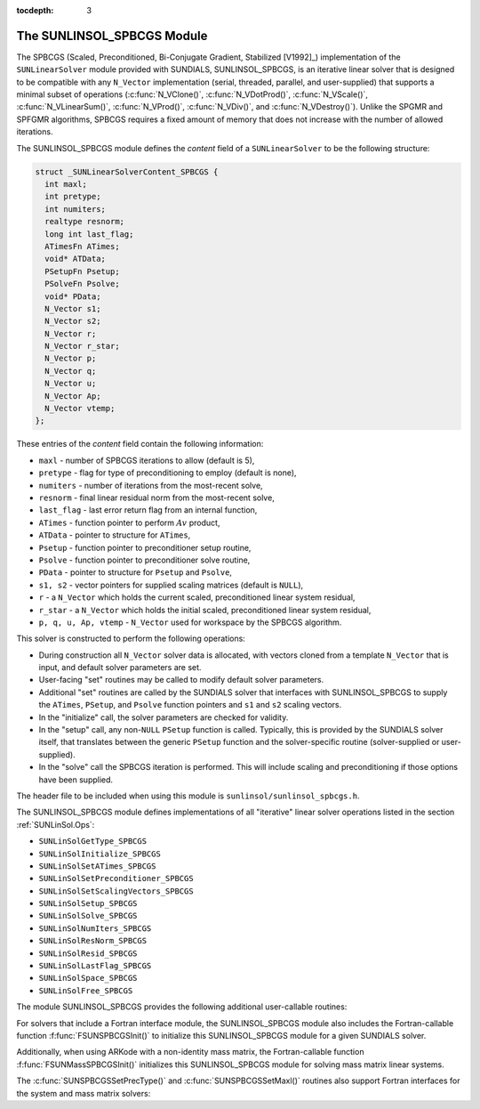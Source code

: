 ..
   Programmer(s): Daniel R. Reynolds @ SMU
   ----------------------------------------------------------------
   Copyright (c) 2017, Southern Methodist University.
   All rights reserved.
   For details, see the LICENSE file.
   ----------------------------------------------------------------

:tocdepth: 3


.. _SUNLinSol_SPBCGS:

The SUNLINSOL_SPBCGS Module
======================================

The SPBCGS (Scaled, Preconditioned, Bi-Conjugate Gradient,
Stabilized [V1992]_) implementation of the ``SUNLinearSolver`` module 
provided with SUNDIALS, SUNLINSOL_SPBCGS, is an iterative linear
solver that is designed to be compatible with any ``N_Vector``
implementation (serial, threaded, parallel, and user-supplied) that
supports a minimal subset of operations (:c:func:`N_VClone()`, 
:c:func:`N_VDotProd()`, :c:func:`N_VScale()`,
:c:func:`N_VLinearSum()`, :c:func:`N_VProd()`, :c:func:`N_VDiv()`, and
:c:func:`N_VDestroy()`).  Unlike the SPGMR and SPFGMR algorithms,
SPBCGS requires a fixed amount of memory that does not increase with
the number of allowed iterations. 

The SUNLINSOL_SPBCGS module defines the *content* field of a
``SUNLinearSolver`` to be the following structure:

.. code-block:: c

   struct _SUNLinearSolverContent_SPBCGS {
     int maxl;
     int pretype;
     int numiters;
     realtype resnorm;
     long int last_flag;
     ATimesFn ATimes;
     void* ATData;
     PSetupFn Psetup;
     PSolveFn Psolve;
     void* PData;
     N_Vector s1;
     N_Vector s2;
     N_Vector r;
     N_Vector r_star;
     N_Vector p;
     N_Vector q;
     N_Vector u;
     N_Vector Ap;
     N_Vector vtemp;
   };

These entries of the *content* field contain the following
information:

* ``maxl`` - number of SPBCGS iterations to allow (default is 5),

* ``pretype`` - flag for type of preconditioning to employ
  (default is none),
  
* ``numiters`` - number of iterations from the most-recent solve,

* ``resnorm`` - final linear residual norm from the most-recent
  solve,

* ``last_flag`` - last error return flag from an internal
  function,

* ``ATimes`` - function pointer to perform :math:`Av` product,

* ``ATData`` - pointer to structure for ``ATimes``,

* ``Psetup`` - function pointer to preconditioner setup routine,

* ``Psolve`` - function pointer to preconditioner solve routine,

* ``PData`` - pointer to structure for ``Psetup`` and ``Psolve``,

* ``s1, s2`` - vector pointers for supplied scaling matrices
  (default is ``NULL``),
  
* ``r`` - a ``N_Vector`` which holds the current scaled,
  preconditioned linear system residual,
  
* ``r_star`` - a ``N_Vector`` which holds the initial scaled,
  preconditioned linear system residual,
  
* ``p, q, u, Ap, vtemp`` - ``N_Vector`` used for workspace by the
  SPBCGS algorithm.


This solver is constructed to perform the following operations:

* During construction all ``N_Vector`` solver data is allocated, with 
  vectors cloned from a template ``N_Vector`` that is input, and
  default solver parameters are set.

* User-facing "set" routines may be called to modify default
  solver parameters.

* Additional "set" routines are called by the SUNDIALS solver
  that interfaces with SUNLINSOL_SPBCGS to supply the ``ATimes``, 
  ``PSetup``, and ``Psolve`` function pointers and ``s1`` and ``s2``
  scaling vectors. 

* In the "initialize" call, the solver parameters are checked
  for validity.

* In the "setup" call, any non-``NULL`` ``PSetup`` function is 
  called.  Typically, this is provided by the SUNDIALS solver itself,
  that translates between the generic ``PSetup`` function and the
  solver-specific routine (solver-supplied or user-supplied).

* In the "solve" call the SPBCGS iteration is performed.  This
  will include scaling and preconditioning if those options have been
  supplied.

The header file to be included when using this module 
is ``sunlinsol/sunlinsol_spbcgs.h``. 

The SUNLINSOL_SPBCGS module defines implementations of all
"iterative" linear solver operations listed in the section
:ref:`SUNLinSol.Ops`: 

* ``SUNLinSolGetType_SPBCGS``

* ``SUNLinSolInitialize_SPBCGS``

* ``SUNLinSolSetATimes_SPBCGS``

* ``SUNLinSolSetPreconditioner_SPBCGS``

* ``SUNLinSolSetScalingVectors_SPBCGS``

* ``SUNLinSolSetup_SPBCGS``

* ``SUNLinSolSolve_SPBCGS``

* ``SUNLinSolNumIters_SPBCGS``

* ``SUNLinSolResNorm_SPBCGS``

* ``SUNLinSolResid_SPBCGS``

* ``SUNLinSolLastFlag_SPBCGS``

* ``SUNLinSolSpace_SPBCGS``

* ``SUNLinSolFree_SPBCGS``

The module SUNLINSOL_SPBCGS provides the following additional
user-callable routines: 


.. c:function:: SUNLinearSolver SUNSPBCGS(N_Vector y, int pretype, int maxl)

   This constructor function creates and allocates memory for a SPBCGS
   ``SUNLinearSolver``.  Its arguments are an ``N_Vector``, the desired
   type of preconditioning, and the number of linear iterations to allow.

   This routine will perform consistency checks to ensure that it is
   called with a consistent ``N_Vector`` implementation (i.e. that it
   supplies the requisite vector operations).  If ``y`` is
   incompatible, then this routine will return ``NULL``.

   A ``maxl`` argument that is :math:`\le0` will result in the default
   value (5).

   Allowable inputs for ``pretype`` are ``PREC_NONE`` (0),
   ``PREC_LEFT`` (1), ``PREC_RIGHT`` (2) and ``PREC_BOTH`` (3);
   any other integer input will result in the default (no
   preconditioning).  We note that some SUNDIALS solvers are designed
   to only work with left preconditioning (IDA and IDAS) and others
   with only right preconditioning (KINSOL). While it is possible to
   configure a SUNLINSOL_SPBCGS object to use any of the
   preconditioning options with these solvers, this use mode is not
   supported and may result in inferior performance.


.. c:function:: int SUNSPBCGSSetPrecType(SUNLinearSolver S, int pretype)

   This function updates the type of preconditioning to use.  Supported
   values are ``PREC_NONE`` (0), ``PREC_LEFT`` (1),
   ``PREC_RIGHT`` (2), and ``PREC_BOTH`` (3).  

   This routine will return with one of the error codes
   ``SUNLS_ILL_INPUT`` (illegal ``pretype``), ``SUNLS_MEM_NULL``
   (``S`` is ``NULL``), or ``SUNLS_SUCCESS``.
  

.. c:function:: int SUNSPBCGSSetMaxl(SUNLinearSolver S, int maxl)

   This function updates the number of linear solver iterations to allow.  

   A ``maxl`` argument that is :math:`\le0` will result in the default
   value (5).

   This routine will return with one of the error codes
   ``SUNLS_MEM_NULL`` (``S`` is ``NULL``) or ``SUNLS_SUCCESS``.
  

For solvers that include a Fortran interface module, the
SUNLINSOL_SPBCGS module also includes the Fortran-callable
function :f:func:`FSUNSPBCGSInit()` to initialize this
SUNLINSOL_SPBCGS module for a given SUNDIALS solver.

.. f:subroutine:: FSUNSPBCGSInit(CODE, PRETYPE, MAXL, IER)

   Initializes a SPBCGS ``SUNLinearSolver`` structure for
   use in a SUNDIALS package. 

   This routine must be called *after* the ``N_Vector`` object has
   been initialized. 
                  
   **Arguments:**
      * *CODE* (``int``, input) -- flag denoting the SUNDIALS solver
        this matrix will be used for: CVODE=1, IDA=2, KINSOL=3, ARKode=4.
      * *PRETYPE* (``int``, input) -- flag denoting type of
        preconditioning to use: none=0, left=1, right=2, both=3.
      * *MAXL* (``int``, input) -- number of SPBCGS iterations to allow.
      * *IER* (``int``, output) -- return flag (0 success, -1 for failure).

Additionally, when using ARKode with a non-identity mass matrix, the
Fortran-callable function :f:func:`FSUNMassSPBCGSInit()` initializes
this SUNLINSOL_SPBCGS module for solving mass matrix linear systems.

.. f:subroutine:: FSUNMassSPBCGSInit(PRETYPE, MAXL, IER)

   Initializes a SPBCGS ``SUNLinearSolver`` structure for use in
   solving mass matrix systems in ARKode.

   This routine must be called *after* the ``N_Vector`` object has
   been initialized. 
                  
   **Arguments:**
      * *PRETYPE* (``int``, input) -- flag denoting type of
        preconditioning to use: none=0, left=1, right=2, both=3.
      * *MAXL* (``int``, input) -- number of SPBCGS iterations to allow.
      * *IER* (``int``, output) -- return flag (0 success, -1 for failure).

The :c:func:`SUNSPBCGSSetPrecType()` and :c:func:`SUNSPBCGSSetMaxl()`
routines also support Fortran interfaces for the system and mass
matrix solvers:

.. f:subroutine:: FSUNSPBCGSSetPrecType(CODE, PRETYPE, IER)
   
   Fortran interface to :c:func:`SUNSPBCGSSetPrecType()` for system
   linear solvers.  

   This routine must be called *after* :f:func:`FSUNSPBCGSInit()` has
   been called.
                  
   **Arguments:** all should have type ``int``, and have meanings
   identical to those listed above.


.. f:subroutine:: FSUNMassSPBCGSSetPrecType(PRETYPE, IER)
   
   Fortran interface to :c:func:`SUNSPBCGSSetPrecType()` for mass matrix
   linear solvers in ARKode.

   This routine must be called *after* :f:func:`FSUNMassSPBCGSInit()` has
   been called.
                  
   **Arguments:** all should have type ``int``, and have meanings
   identical to those listed above.

   
.. f:subroutine:: FSUNSPBCGSSetMaxl(CODE, MAXL, IER)
   
   Fortran interface to :c:func:`SUNSPBCGSSetMaxl()` for system
   linear solvers.  

   This routine must be called *after* :f:func:`FSUNSPBCGSInit()` has
   been called.
                  
   **Arguments:** all should have type ``int``, and have meanings
   identical to those listed above.


.. f:subroutine:: FSUNMassSPBCGSSetMaxl(MAXL, IER)
   
   Fortran interface to :c:func:`SUNSPBCGSSetMaxl()` for mass matrix
   linear solvers in ARKode.

   This routine must be called *after* :f:func:`FSUNMassSPBCGSInit()` has
   been called.
                  
   **Arguments:** all should have type ``int``, and have meanings
   identical to those listed above.

